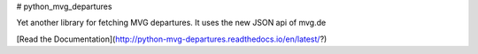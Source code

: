 # python_mvg_departures

Yet another library for fetching MVG departures.
It uses the new JSON api of mvg.de

[Read the Documentation](http://python-mvg-departures.readthedocs.io/en/latest/?)


